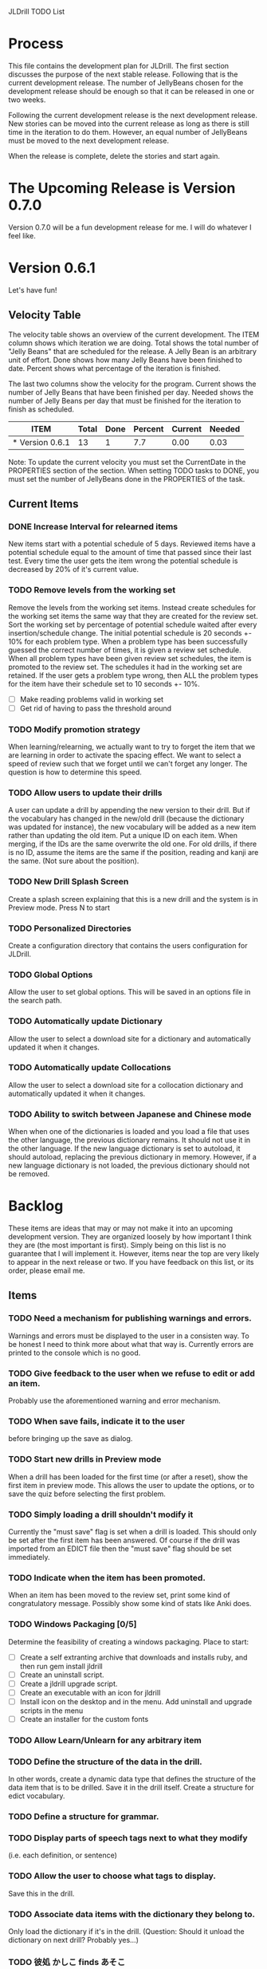 JLDrill TODO List

* Process

This file contains the development plan for JLDrill.  The first
section discusses the purpose of the next stable release.  Following
that is the current development release.  The number of JellyBeans
chosen for the development release should be enough so that it can
be released in one or two weeks.

Following the current development release is the next development
release.  New stories can be moved into the current release as
long as there is still time in the iteration to do them.  However,
an equal number of JellyBeans must be moved to the next development
release.

When the release is complete, delete the stories and start again.

* The Upcoming Release is Version 0.7.0

Version 0.7.0 will be a fun development release for me.
I will do whatever I feel like.

* Version 0.6.1

Let's have fun!
  
  :PROPERTIES:
  :COLUMNS: %40ITEM %JellyBeans(Total){+} %Done(Done){+} %Percent(Percent) %CurrentVelocity(Current) %NeededVelocity(Needed)
  :StartDate: <2011-02-07 Tue>
  :CurrentDate:  <2012-02-07 Tue>
  :EndDate: <2012-03-02 Fri>
  :PERCENT: 0
  :CurrentVelocity: 0
  :NeededVelocity: 0
  :END:

** Velocity Table

The velocity table shows an overview of the current development.  The
ITEM column shows which iteration we are doing.  Total shows the total
number of "Jelly Beans" that are scheduled for the release.  A Jelly
Bean is an arbitrary unit of effort.  Done shows how many Jelly Beans
have been finished to date.  Percent shows what percentage of the
iteration is finished.

The last two columns show the velocity for the program.  Current shows
the number of Jelly Beans that have been finished per day.  Needed
shows the number of Jelly Beans per day that must be finished for the
iteration to finish as scheduled.

#+BEGIN: columnview :maxlevel 1 :id local
| ITEM            | Total | Done | Percent | Current | Needed |
|-----------------+-------+------+---------+---------+--------|
| * Version 0.6.1 |    13 |    1 |     7.7 |    0.00 |   0.03 |
#+TBLFM: @2$4=($3/$2)*100;%.1f::@2$5=$3/($PROP_CurrentDate - $PROP_StartDate);%.2f::@2$6=$2/($PROP_EndDate - $PROP_StartDate);%.2f
#+END

Note: To update the current velocity you must set the CurrentDate in
the PROPERTIES section of the section.  When setting TODO tasks to
DONE, you must set the number of JellyBeans done in the PROPERTIES of
the task.

** Current Items

*** DONE Increase Interval for relearned items
	New items start with a potential schedule of 5 days.
	Reviewed items have a potential schedule equal to the
	amount of time that passed since their last test.
	Every time the user gets the item wrong the potential
	schedule is decreased by 20% of it's current value.

   :PROPERTIES:
   :JellyBeans: 1
   :Done: 1
   :END:

*** TODO Remove levels from the working set
	Remove the levels from the working set items.  Instead create
	schedules for the working set items the same way that
	they are created for the review set.  Sort the working set
	by percentage of potential schedule waited after every 
	insertion/schedule change.  The initial potential schedule
	is 20 seconds +- 10% for each problem type.  When a problem
	type has been successfully guessed the correct number of
	times, it is given a review set schedule.  When all problem
	types have been given review set schedules, the item is
	promoted to the review set.  The schedules it had in the
	working set are retained.  If the user gets a problem
	type wrong, then ALL the problem types for the item have
	their schedule set to 10 seconds +- 10%.

	- [ ] Make reading problems valid in working set
    - [ ] Get rid of having to pass the threshold around

   :PROPERTIES:
   :JellyBeans: 2
   :Done: 0
   :END:

*** TODO Modify promotion strategy
	When learning/relearning, we actually want to try to
	forget the item that we are learning in order to activate
	the spacing effect.  We want to select a speed of review
	such that we forget until we can't forget any longer.
	The question is how to determine this speed.

*** TODO Allow users to update their drills
   A user can update a drill by appending the new version to their drill.
   But if the vocabulary has changed in the new/old drill (because the
   dictionary was updated for instance), the new vocabulary will be added
   as a new item rather than updating the old item.  Put a unique
   ID on each item.  When merging, if the IDs are the same overwrite the old
   one.  For old drills, if there is no ID, assume the items are the same
   if the position, reading and kanji are the same.  (Not sure about the
   position).

   :PROPERTIES:
   :JellyBeans: 2
   :Done: 0
   :END:

*** TODO New Drill Splash Screen
   Create a splash screen explaining that this is a new drill and
   the system is in Preview mode.  Press N to start

   :PROPERTIES:
   :JellyBeans: 1
   :Done: 0
   :END:

*** TODO Personalized Directories
	Create a configuration directory that contains the users configuration
	for JLDrill.

	:PROPERTIES:
	:JellyBeans: 2
	:Done: 0
	:END:

*** TODO Global Options
	Allow the user to set global options.  This will be saved in an
	options file in the search path.

	:PROPERTIES:
	:JellyBeans: 1
	:Done: 0
	:END:

*** TODO Automatically update Dictionary
	Allow the user to select a download site for a dictionary and
	automatically updated it when it changes.

	:PROPERTIES:
	:JellyBeans: 2
	:Done: 0
	:END:

*** TODO Automatically update Collocations
	Allow the user to select a download site for a collocation dictionary and
	automatically updated it when it changes.

	:PROPERTIES:
	:JellyBeans: 2
	:Done: 0
	:END:

*** TODO Ability to switch between Japanese and Chinese mode
	When when one of the dictionaries is loaded and you load a file
	that uses the other language, the previous dictionary remains.
	It should not use it in the other language.  If the new language
	dictionary is set to autoload, it should autoload, replacing the
	previous dictionary in memory.  However, if a new language dictionary
	is not loaded, the previous dictionary should not be removed.


* Backlog

These items are ideas that may or may not make it into
an upcoming development version.  They are organized loosely
by how important I think they are (the most important is
first).  Simply being on this list is no guarantee that
I will implement it.  However, items near the top are very
likely to appear in the next release or two.  If you have
feedback on this list, or its order, please email me.

** Items

*** TODO Need a mechanism for publishing warnings and errors.
   Warnings and errors must be displayed to the user in a
   consisten way.  To be honest I need to think more about what
   that way is.  Currently errors are printed to the console
   which is no good.

   :PROPERTIES:
   :JellyBeans: 2
   :Done: 0
   :END:

*** TODO Give feedback to the user when we refuse to edit or add an item.
   Probably use the aforementioned warning and error mechanism.

   :PROPERTIES:
   :JellyBeans: 1
   :Done: 0
   :END:

*** TODO When save fails, indicate it to the user 
   before bringing up the save as dialog.

   :PROPERTIES:
   :JellyBeans: 1
   :Done: 0
   :END:

*** TODO Start new drills in Preview mode
   When a drill has been loaded for the first time (or after a reset), 
   show the first item in preview mode.  This allows the user to
   update the options, or to save the quiz before selecting the first
   problem.

   :PROPERTIES:
   :JellyBeans: 1
   :Done: 0
   :END:

*** TODO Simply loading a drill shouldn't modify it
   Currently the "must save" flag is set when a drill is loaded.
   This should only be set after the first item has been answered.
   Of course if the drill was imported from an EDICT file then
   the "must save" flag should be set immediately.

   :PROPERTIES:
   :JellyBeans: 1
   :Done: 0
   :END:

*** TODO Indicate when the item has been promoted.
   When an item has been moved to the review set, print some
   kind of congratulatory message.  Possibly show some kind of
   stats like Anki does.

   :PROPERTIES:
   :JellyBeans: 1
   :Done: 0
   :END:

*** TODO Windows Packaging [0/5]
   Determine the feasibility of creating a windows packaging.
   Place to start:
   - [ ] Create a self extranting archive that downloads and
		 installs ruby, and then run gem install jldrill
   - [ ] Create an uninstall script.
   - [ ] Create a jldrill upgrade script.
   - [ ] Create an executable with an icon for jldrill
   - [ ] Install icon on the desktop and in the menu.  Add uninstall
		 and upgrade scripts in the menu
   - [ ] Create an installer for the custom fonts

   :PROPERTIES:
   :JellyBeans: 3
   :Done: 0
   :END:

*** TODO Allow Learn/Unlearn for any arbitrary item
*** TODO Define the structure of the data in the drill.  
   In other words, create a dynamic data type that defines the
   structure of the data item that is to be drilled.  Save it in the
   drill itself.  Create a structure for edict vocabulary.

*** TODO Define a structure for grammar.
*** TODO Display parts of speech tags next to what they modify
   (i.e. each definition, or sentence)

*** TODO Allow the user to choose what tags to display.  
   Save this in the drill.

*** TODO Associate data items with the dictionary they belong to.
   Only load the dictionary if it's in the drill. (Question: Should it
   unload the dictionary on next drill?  Probably yes...)

*** TODO 彼処 かしこ finds あそこ 
   When searching the tanaka corpus the reading should be taken into
   account if given.  Thus examples with the same kanji but different
   readings should not be shown.

   :PROPERTIES:
   :JellyBeans: 1
   :Done: 0
   :END:

*** TODO Allow undo
*** TODO Insert Popup Before Item
   If the user presses a key (TBD) while a popup is up, an item
   contiaining the information in the popup is added to the quiz
   immediately before the current item.

   :PROPERTIES:
   :JellyBeans: 1
   :Done: 0
   :END:

*** TODO Aggressive Search
   If a reading can't be found in the dictionary, seach 
   again taking off one character at a time from the end of the
   reading. 

   :PROPERTIES:
   :JellyBeans: 2
   :Done: 0
   :END:

*** TODO Create a recent used menu for loading drills that you've used recently.
*** TODO One of the items in the working set had a potential schedule of 72 days

   :PROPERTIES:
   :JellyBeans: 1
   :Done: 0
   :END:

*** TODO Time to learn after the first item is waaay too big (10798.7s) [1/2]
   - [X] Refactor tests
   - [ ] Test to see if this is a real problem	 

   :PROPERTIES:
   :JellyBeans: 2
   :Done: 0
   :END:

*** TODO Full test coverage for all the model objects
*** TODO Full test coverage for all the contexts
*** TODO Don't steal focus when putting up windows that take no input.  
   Deferred from 0.3.3.  I tried to do it, but it never
   worked.  I suspect a race condition in GTK and it's not important
   enough to kill myself over.

*** TODO Allow user to set the formatting for each type of data.  
   Store the formatting in the drill.

*** TODO Rename the methods that take Vocabulary
   (like Quiz#add()) to indicate that it's for Vocabulary (i.e.,
   Quiz#addVocab())

*** TODO Create a keyboard only mode.
   Advanced users can probably just use the keyboard.  In this mode,
   Remove any UI that is surpulfluous.

*** TODO Create a dictionary back end to allow it to use online dictionaries,
   or dictionary servers (fantasdic? stardict?)

*** TODO Create Redhat packaging.
*** TODO Create OSX packaging.
*** TODO Allow user to modify the global backoff.
   Allow the user to modify the global backoff from the options.  This
   must be saved with the drill.  When the backoff is changed, all the
   items that are currently scheduled will have to be scaled
   accordingly.  For example, if the backoff changes from 2.0 to 1.5,
   if there was an item with a duration of 10, then the duration
   becomes 7.5.  If the item had been waiting for 5 days (50% of the
   duration), then reset it so that it has been waiting for 3.75 days
   (50% of 7.5).  Then resort all the items.

   :PROPERTIES:
   :JellyBeans: 3
   :END:

